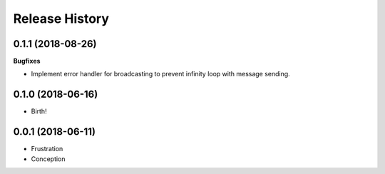 .. :changelog:

Release History
===============

0.1.1 (2018-08-26)
++++++++++++++++++

**Bugfixes**

- Implement error handler for broadcasting to prevent infinity loop with message sending.


0.1.0 (2018-06-16)
++++++++++++++++++

- Birth!


0.0.1 (2018-06-11)
++++++++++++++++++

- Frustration
- Conception
